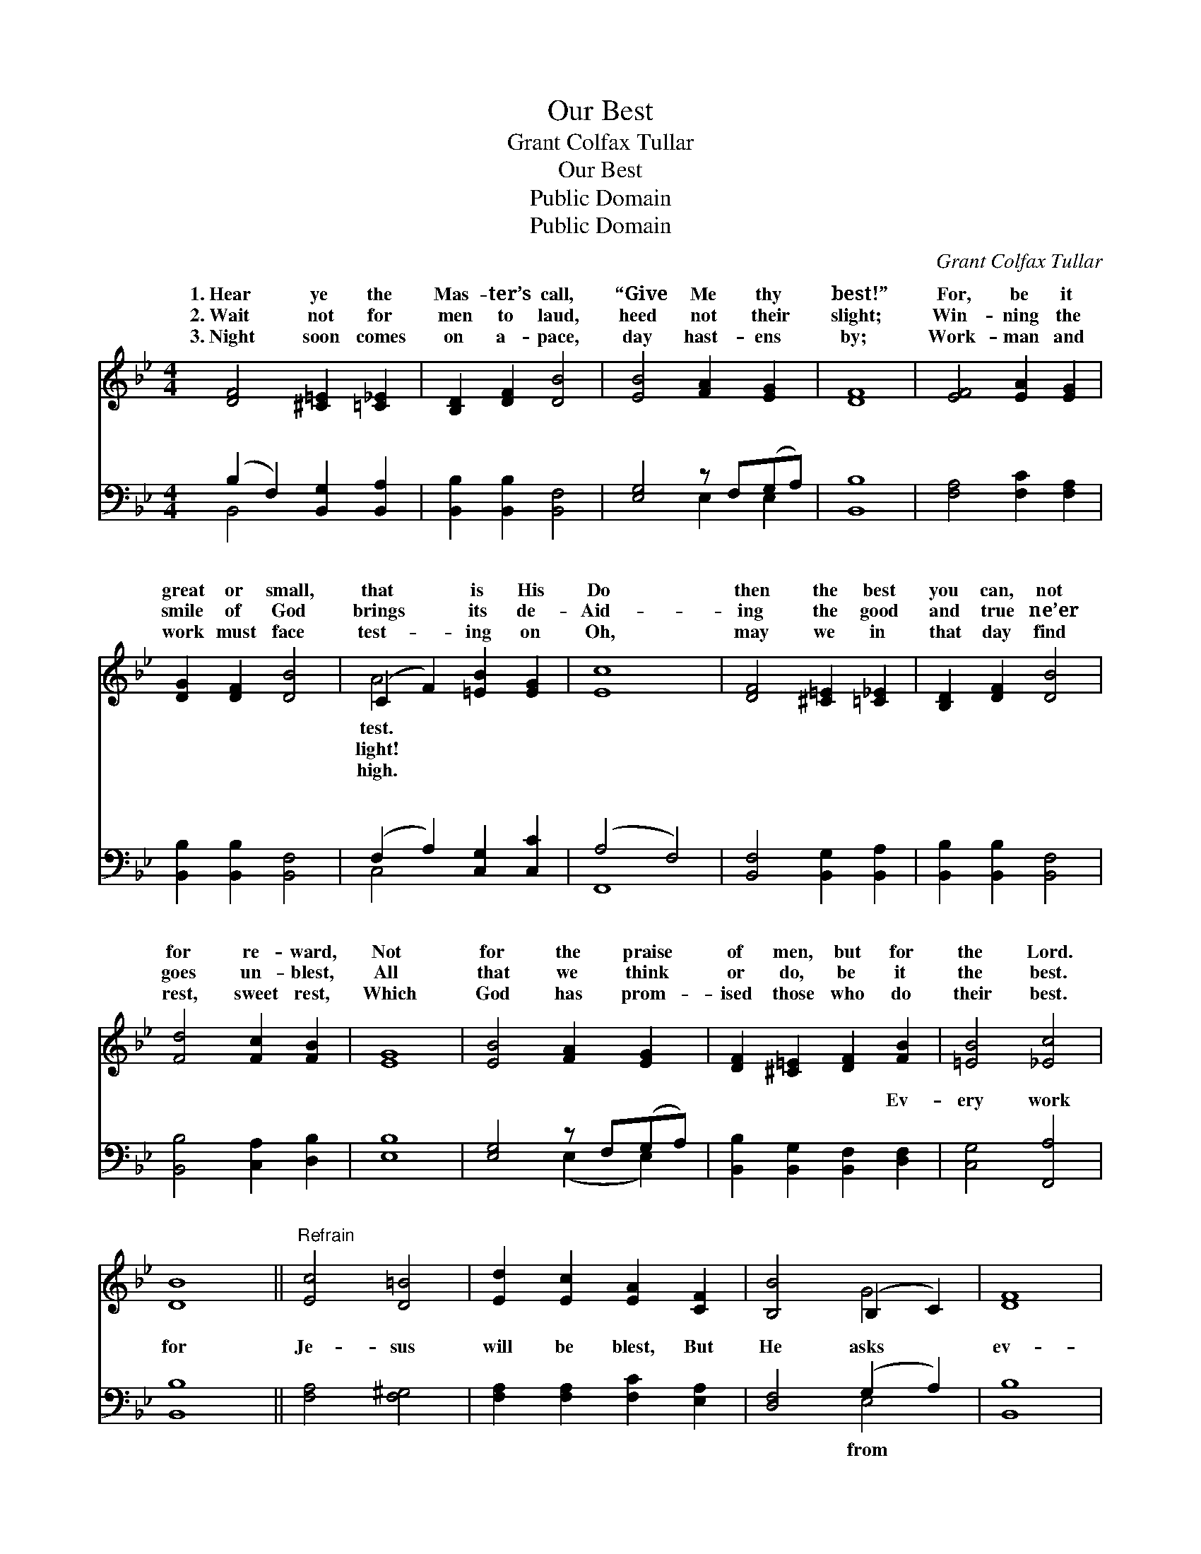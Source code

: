 X:1
T:Our Best
T:Grant Colfax Tullar
T:Our Best
T:Public Domain
T:Public Domain
C:Grant Colfax Tullar
Z:Public Domain
%%score ( 1 2 ) ( 3 4 )
L:1/8
M:4/4
K:Bb
V:1 treble 
V:2 treble 
V:3 bass 
V:4 bass 
V:1
 [DF]4 [^C=E]2 [=C_E]2 | [B,D]2 [DF]2 [DB]4 | [EB]4 [FA]2 [EG]2 | [DF]8 | [EF]4 [EA]2 [EG]2 | %5
w: 1.~Hear ye the|Mas- ter’s call,|“Give Me thy|best!”|For, be it|
w: 2.~Wait not for|men to laud,|heed not their|slight;|Win- ning the|
w: 3.~Night soon comes|on a- pace,|day hast- ens|by;|Work- man and|
 [DG]2 [DF]2 [DB]4 | (C2 F2) [=EB]2 [EG]2 | [Ec]8 | [DF]4 [^C=E]2 [=C_E]2 | [B,D]2 [DF]2 [DB]4 | %10
w: great or small,|that * is His|Do|then the best|you can, not|
w: smile of God|brings * its de-|Aid-|ing the good|and true ne’er|
w: work must face|test- * ing on|Oh,|may we in|that day find|
 [Fd]4 [Fc]2 [FB]2 | [EG]8 | [EB]4 [FA]2 [EG]2 | [DF]2 [^C=E]2 [DF]2 [FB]2 | [=EB]4 [_Ec]4 | %15
w: for re- ward,|Not|for the praise|of men, but for|the Lord.|
w: goes un- blest,|All|that we think|or do, be it|the best.|
w: rest, sweet rest,|Which|God has prom-|ised those who do|their best.|
 [DB]8 ||"^Refrain" [Ec]4 [D=B]4 | [Ed]2 [Ec]2 [EA]2 [CF]2 | [B,B]4 (B,2 C2) | [DF]8 | %20
w: |||||
w: |||||
w: |||||
 [Ec]4 [D=B]4 | [Ed]2 [Ec]2 [EA]2 [EF]2 | [DB]4 [Gc]4 | [^Fd]8 | [DF]4 [^C=E]2 [=C_E]2 | %25
w: |||||
w: |||||
w: |||||
 [B,D]2 [DF]2 [DB]4 | [Fd]4 [Fc]2 [FB]2 | [EG]8 | [EB]4 [FA]2 [EG]2 | [DF]2 [^C=E]2 [DF]2 [FB]2 | %30
w: |||||
w: |||||
w: |||||
 [=EB]4 [_Ec]4 | [DB]8 |] %32
w: ||
w: ||
w: ||
V:2
 x8 | x8 | x8 | x8 | x8 | x8 | A4 x4 | x8 | x8 | x8 | x8 | x8 | x8 | x8 | x8 | x8 || x8 | x8 | %18
w: ||||||test.||||||||||||
w: ||||||light!||||||||||||
w: ||||||high.||||||||||||
 x4 G4 | x8 | x8 | x8 | x8 | x8 | x8 | x8 | x8 | x8 | x8 | x8 | x8 | x8 |] %32
w: ||||||||||||||
w: ||||||||||||||
w: ||||||||||||||
V:3
 (B,2 F,2) [B,,G,]2 [B,,A,]2 | [B,,B,]2 [B,,B,]2 [B,,F,]4 | [E,G,]4 z F,(G,A,) | [B,,B,]8 | %4
w: ~ * ~ ~|~ ~ ~|~ ~ ~ *|~|
 [F,A,]4 [F,C]2 [F,A,]2 | [B,,B,]2 [B,,B,]2 [B,,F,]4 | (F,2 A,2) [C,G,]2 [C,C]2 | (A,4 F,4) | %8
w: ~ ~ ~|~ ~ ~|~ * ~ ~|~ *|
 [B,,F,]4 [B,,G,]2 [B,,A,]2 | [B,,B,]2 [B,,B,]2 [B,,F,]4 | [B,,B,]4 [C,A,]2 [D,B,]2 | [E,B,]8 | %12
w: ~ ~ ~|~ ~ ~|~ ~ ~|~|
 [E,G,]4 z F,(G,A,) | [B,,B,]2 [B,,G,]2 [B,,F,]2 [D,F,]2 | [C,G,]4 [F,,A,]4 | [B,,B,]8 || %16
w: ~ ~ ~ *|~ ~ ~ Ev-|ery work|for|
 [F,A,]4 [F,^G,]4 | [F,A,]2 [F,A,]2 [F,C]2 [E,A,]2 | [D,F,]4 (G,2 A,2) | [B,,B,]8 | %20
w: Je- sus|will be blest, But|He asks *|ev-|
 [F,A,]4 [F,^G,]4 | [F,A,]2 [F,A,]2 [F,C]2 [F,A,]2 | [G,B,]4 (B,2 G,2) | [D,A,]8 | %24
w: ery- one|his best. Our tal-|ents may *|few,|
 (B,2 F,2) [B,,G,]2 [B,,A,]2 | [B,,B,]2 [B,,B,]2 [B,,F,]4 | [B,,B,]4 [C,A,]2 [D,B,]2 | [E,B,]8 | %28
w: these * may be|But un- to|Him is due|our|
 [E,G,]4 (E,F,)(G,A,) | [B,,B,]2 [B,,G,]2 [B,,F,]2 [D,F,]2 | [C,G,]4 [F,,F,A,]4 | [B,,F,B,]8 |] %32
w: best, our * all. *||||
V:4
 B,,4 x4 | x8 | x4 E,2 E,2 | x8 | x8 | x8 | C,4 x4 | F,,8 | x8 | x8 | x8 | x8 | x4 (E,2 E,2) | x8 | %14
w: ~||~ ~||||~|~|||||~ *||
 x8 | x8 || x8 | x8 | x4 E,4 | x8 | x8 | x8 | x4 E,4 | x8 | B,,4 x4 | x8 | x8 | x8 | x4 E,2 E,2 | %29
w: ||||from||||be||small,|||||
 x8 | x8 | x8 |] %32
w: |||

